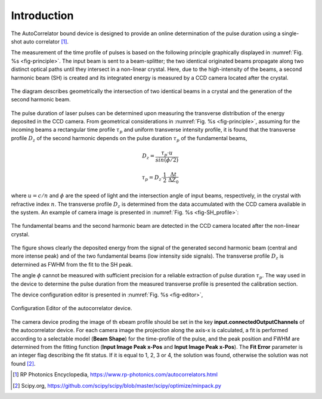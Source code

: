 ************
Introduction
************

The AutoCorrelator bound device is designed to provide an online
determination of the pulse duration using a single-shot auto
correlator [1]_.

The measurement of the time profile of pulses is based on the following
principle graphically displayed in :numref:`Fig. %s <fig-principle>`.
The input beam is sent to a beam-splitter; the two identical originated
beams propagate along two distinct optical paths until they intersect
in a non-linear crystal. Here, due to the high-intensity of the beams,
a second harmonic beam (SH) is created and its integrated energy is
measured by a CCD camera located after the crystal.

.. _fig-principle:

.. figure:: _images/principle.png
   :scale: 50 %
   :align: center

   The diagram describes geometrically the
   intersection of two identical beams in a
   crystal and the generation of the second
   harmonic beam.

The pulse duration of laser pulses can be determined upon measuring
the transverse distribution of the energy deposited in the CCD camera.
From geometrical considerations in :numref:`Fig. %s <fig-principle>`,
assuming for the incoming beams a rectangular time profile
:math:`\tau_p` and uniform transverse intensity profile, it is
found that the transverse profile :math:`D_z` of the second harmonic
depends on the pulse duration :math:`\tau_p` of the fundamental beams,

.. math::
   D_z = \frac{\tau_p \cdot u}{sin(\phi/2)}
	   
.. math::
   \tau_p = D_z \cdot \frac{1}{2} \cdot \frac{\Delta t}{\Delta Z_0}
   
where :math:`u = c/n` and :math:`\phi` are the speed of light and the
intersection angle of input beams, respectively, in the crystal with
refractive index :math:`n`.
The transverse profile :math:`D_z` is determined from the data accumulated
with the CCD camera available in the system.
An example of camera image is presented in :numref:`Fig. %s <fig-SH_profile>`:

.. _fig-SH_profile:

.. figure:: _images/SH_profile.png
   :scale: 50 %
   :align: center

   The fundamental beams and the second harmonic beam
   are detected in the CCD camera located after the non-linear crystal.

The figure shows clearly the deposited energy from the signal of the generated
second harmonic beam (central and more intense peak) and of the two
fundamental beams (low intensity side signals). The transverse profile
:math:`D_z` is determined as FWHM from the fit to the SH peak.

The angle :math:`\phi` cannot
be measured with sufficient precision for a reliable extraction of pulse
duration :math:`\tau_p`. The way used in the device to determine the pulse
duration from the measured transverse profile is presented the calibration
section.

The device configuration editor is presented
in :numref:`Fig. %s <fig-editor>`,

.. _fig-editor:

.. figure:: _images/device_editor.png
   :scale: 60 %	   
   :align: center
	   
   Configuration Editor of the autocorrelator device.

The camera device proding the image of th ebeam profile should be
set in the key **input.connectedOutputChannels** of the autocorrelator
device.
For each camera image the projection along the axis-x is calculated,
a fit is performed according to a selectable model (**Beam Shape**)
for the time-profile of the pulse, and the peak position and FWHM are
determined from the fitting function (**Input Image Peak x-Pos** and
**Input Image Peak x-Pos**). The **Fit Error** parameter is an
integer flag describing the fit status. If it is equal to 1, 2, 3 or 4,
the solution was found, otherwise the solution was not found [2]_.

.. [1] RP Photonics Encyclopedia, https://www.rp-photonics.com/autocorrelators.html
.. [2] Scipy.org, https://github.com/scipy/scipy/blob/master/scipy/optimize/minpack.py
